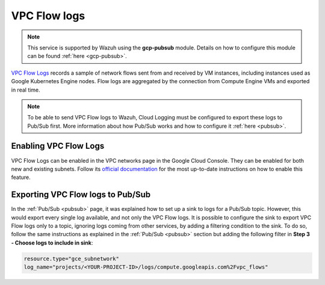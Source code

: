 .. Copyright (C) 2021 Wazuh, Inc.

.. _gcp_vpc_flow:

VPC Flow logs
=============

.. note::
    This service is supported by Wazuh using the **gcp-pubsub** module. Details on how to configure this module can be found :ref:`here <gcp-pubsub>`.

`VPC Flow Logs <https://cloud.google.com/vpc/docs/flow-logs>`__ records a sample of network flows sent from and received by VM instances, including instances used as Google Kubernetes Engine nodes. Flow logs are aggregated by the connection from Compute Engine VMs and exported in real time.

.. note:: To be able to send VPC Flow logs to Wazuh, Cloud Logging must be configured to export these logs to Pub/Sub first. More information about how Pub/Sub works and how to configure it :ref:`here <pubsub>`.


Enabling VPC Flow Logs
----------------------

VPC Flow Logs can be enabled in the VPC networks page in the Google Cloud Console. They can be enabled for both new and existing subnets. Follow its `official documentation <https://cloud.google.com/vpc/docs/using-flow-logs#enabling-vpc-flow-logs>`__ for the most up-to-date instructions on how to enable this feature.


Exporting VPC Flow logs to Pub/Sub
----------------------------------

In the :ref:`Pub/Sub <pubsub>` page, it was explained how to set up a sink to logs for a Pub/Sub topic. However, this would export every single log available, and not only the VPC Flow logs. It is possible to configure the sink to export VPC Flow logs only to a topic, ignoring logs coming from other services, by adding a filtering condition to the sink. To do so, follow the same instructions as explained in the :ref:`Pub/Sub <pubsub>` section but adding the following filter in **Step 3 - Choose logs to include in sink**:

.. code-block:: console

    resource.type="gce_subnetwork"
    log_name="projects/<YOUR-PROJECT-ID>/logs/compute.googleapis.com%2Fvpc_flows"

.. thumbnail:: ../../images/gcp/gcp-vpc-flow-sink.png
    :align: center
    :width: 70%

